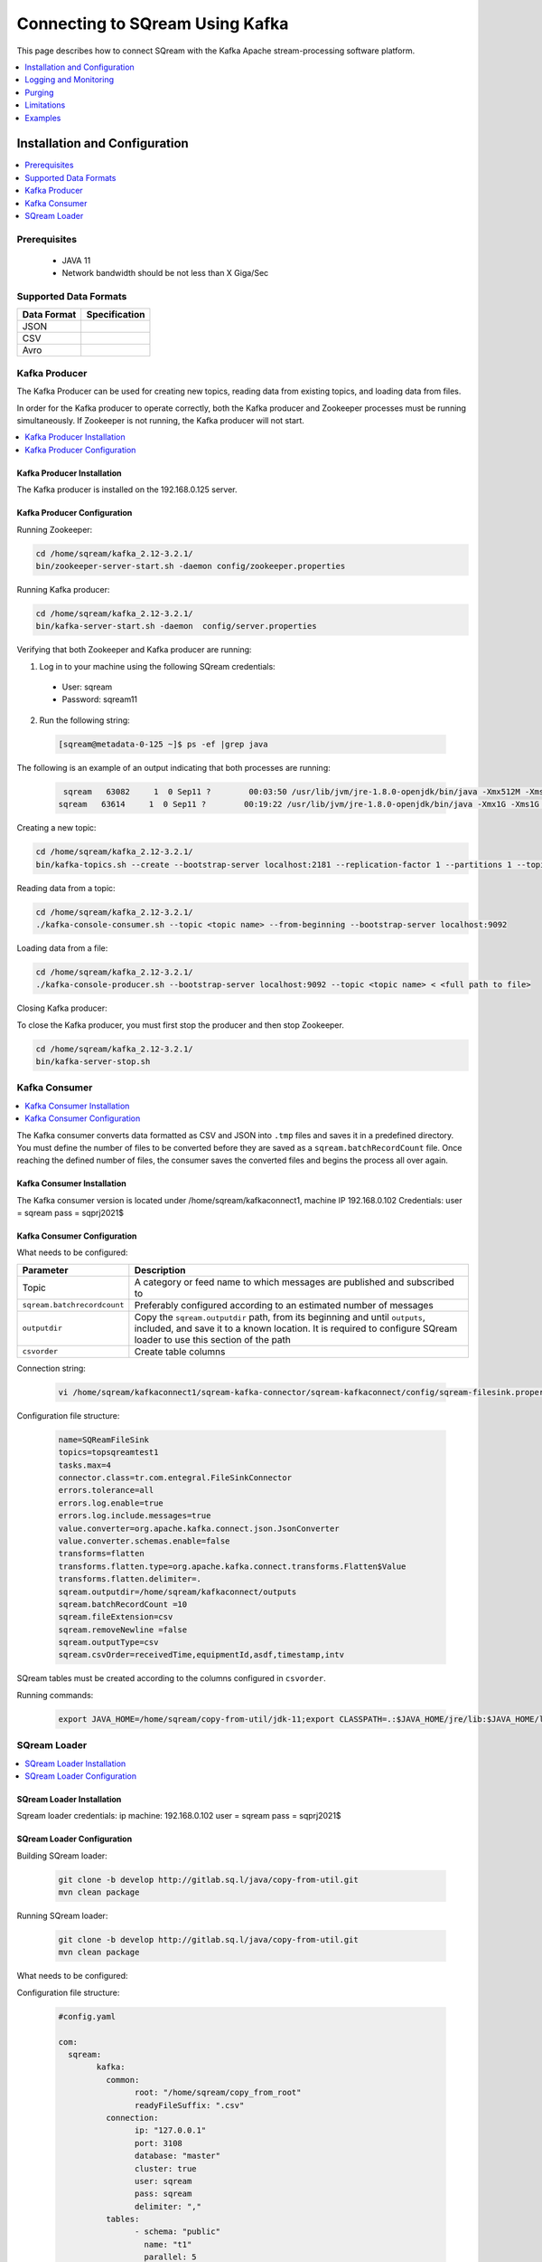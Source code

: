 .. _kafka:

*************************
Connecting to SQream Using Kafka
*************************

This page describes how to connect SQream with the Kafka Apache stream-processing software platform. 

.. contents:: 
   :local:
   :depth: 1


Installation and Configuration
=============

.. contents:: 
   :local:
   :depth: 1

Prerequisites
----------------
 * JAVA 11
 * Network bandwidth should be not less than X Giga/Sec
 
Supported Data Formats
----------------------

.. list-table:: 
   :widths: auto
   :header-rows: 1
   
   * - Data Format
     - Specification
   * - JSON
     -
   * - CSV
     - 
   * - Avro
     -

Kafka Producer
--------------

The Kafka Producer can be used for creating new topics, reading data from existing topics, and loading data from files.

In order for the Kafka producer to operate correctly, both the Kafka producer and Zookeeper processes must be running simultaneously. If Zookeeper is not running, the Kafka producer will not start.

.. contents:: 
   :local:
   :depth: 1

Kafka Producer Installation
~~~~~~~~~~~~~~~~~~~~~~~~~~~~

The Kafka producer is installed on the 192.168.0.125 server.

Kafka Producer Configuration
~~~~~~~~~~~~~~~~~~~~~~~~~~~~

Running Zookeeper:

.. code-block:: postgres

	cd /home/sqream/kafka_2.12-3.2.1/
	bin/zookeeper-server-start.sh -daemon config/zookeeper.properties
	
Running Kafka producer:	

.. code-block:: postgres

	cd /home/sqream/kafka_2.12-3.2.1/
	bin/kafka-server-start.sh -daemon  config/server.properties
	
Verifying that both Zookeeper and Kafka producer are running:

1. Log in to your machine using the following SQream credentials:

 * User: sqream
 * Password: sqream11
 
2. Run the following string:
 
 .. code-block:: postgres
 
	[sqream@metadata-0-125 ~]$ ps -ef |grep java
	
The following is an example of an output indicating that both processes are running:

 .. code-block:: postgres
 
	 sqream   63082     1  0 Sep11 ?        00:03:50 /usr/lib/jvm/jre-1.8.0-openjdk/bin/java -Xmx512M -Xms512M -server -XX:+UseG1GC -XX:MaxGCPauseMillis=20 -XX:InitiatingHeapOccupancyPercent=35 -XX:+ExplicitGCInvokesConcurrent -XX:MaxInlineLevel=15 -Djava.awt.headless=true -Xloggc:/home/sqream/kafka_2.12-3.2.1/bin/../logs/zookeeper-gc.log -verbose:gc -XX:+PrintGCDetails -XX:+PrintGCDateStamps -XX:+PrintGCTimeStamps -XX:+UseGCLogFileRotation -XX:NumberOfGCLogFiles=10 -XX:GCLogFileSize=100M -Dcom.sun.management.jmxremote -Dcom.sun.management.jmxremote.authenticate=false -Dcom.sun.management.jmxremote.ssl=false -Dkafka.logs.dir=/home/sqream/kafka_2.12-3.2.1/bin/../logs -Dlog4j.configuration=file:bin/../config/log4j.properties -cp /home/sqream/kafka_2.12-3.2.1/bin/../libs/activation-1.1.1.jar:/home/sqream/kafka_2.12-3.2.1/bin/../libs/aopalliance-repackaged-2.6.1.jar:/home/sqream/kafka_2.12-3.2.1/bin/../libs/argparse4j-0.7.0.jar:/home/sqream/kafka_2.12-3.2.1/bin/../libs/audience-annotations-0.5.0.jar:/home/sqream/kafka_2.12-3.2.1/bin/../libs/commons-cli-1.4.jar:/home/sqream/kafka_2.12-3.2.1/bin/../libs/commons-lang3-3.8.1.jar:/home/sqream/kafka_2.12-3.2.1/bin/../libs/connect-api-3.2.1.jar:/home/sqream/kafka_2.12-3.2.1/bin/../libs/connect-basic-auth-extension-3.2.1.jar:/home/sqream/kafka_2.12-3.2.1/bin/../libs/connect-json-3.2.1.jar:/home/sqream/kafka_2.12-3.2.1/bin/../libs/connect-mirror-3.2.1.jar:/home/sqream/kafka_2.12-3.2.1/bin/../libs/connect-mirror-client-3.2.1.jar:/home/sqream/kafka_2.12-3.2.1/bin/../libs/connect-runtime-3.2.1.jar:/home/sqream/kafka_2.12-3.2.1/bin/../libs/connect-transforms-3.2.1.jar:/home/sqream/kafka_2.12-3.2.1/bin/../libs/hk2-api-2.6.1.jar:/home/sqream/kafka_2.12-3.2.1/bin/../libs/hk2-locator-2.6.1.jar:/home/sqream/kafka_2.12-3.2.1/bin/../libs/hk2-utils-2.6.1.jar:/home/sqream/kafka_2.12-3.2.1/bin/../libs/jackson-annotations-2.12.6.jar:/home/sqream/kafka_2.12-3.2.1/bin/../libs/jackson-core-2.12.6.jar:/home/sqream/kafka_2.12-3.2.1/bin/../libs/jackson-databind-2.12.6.1.jar:/home/sqream/kafka_2.12-3.2.1/bin/../libs/jackson-dataformat-csv-2.12.6.jar:/home/sqream/kafka_2.12-3.2.1/bin/../libs/jackson-datatype-jdk8-2.12.6.jar:/home/sqream/kafka_2.12-3.2.1/bin/../libs/jackson-jaxrs-base-2.12.6.jar:/home/sqream/kafka_2.12-3.2.1/bin/../libs/jackson-jaxrs-json-provider-2.12.6.jar:/home/sqream/kafka_2.12-3.2.1/bin/../libs/jackson-module-jaxb-annotations-2.12.6.jar:/home/sqream/kafka_2.12-3.2.1/bin/../libs/jackson-module-scala_2.12-2.12.6.jar:/home/sqream/kafka_2.12-3.2.1/bin/../libs/jakarta.activation-api-1.2.1.jar:/home/sqream/kafka_2.12-3.2.1/bin/../libs/jakarta.annotation-api-1.3.5.jar:/home/sqream/kafka_2.12-3.2.1/bin/../libs/jakarta.inject-2.6.1.jar:/home/sqream/kafka_2.12-3.2.1/bin/../libs/jakarta.validation-api-2.0.2.jar:/home/sqream/kafka_2.12-3.2.1/bin/../libs/jakarta.ws.rs-api-2.1.6.jar:/home/sqream/kafka_2.12-3.2.1/bin/../libs/jakarta.xml.bind-api-2.3.2.jar:/home/sqream/kafka_2.12-3.2.1/bin/../libs/javassist-3.27.0-GA.jar:/home/sqream/kafka_2.12-3.2.1/bin/../libs/javax.servlet-api-3.1.0.jar:/home/sqream/kafka_2.12-3.2.1/bin/../libs/javax.ws.rs-api-2.1.1.jar:/home/sqream/kafka_2.12-3.2.1/bin/../libs/jaxb-api-2.3.0.jar:/home/sqream/kafka_2.12-3.2.1/bin/../libs/jersey-client-2.34.jar:/home/sqream/kafka_2.12-3.2.1/bin/../libs/jersey-common-2.34.jar:/home/sqream/kafka_2.12-3.2.1/bin/../libs/jersey-container-servlet-2.34.jar:/home/sqream/kafka_2.12-3.2.1/bin/../libs/jersey-container-servlet-core-2.34.jar:/home/sqream/kafka_2.12-3.2.1/bin/../libs/jersey-hk2-2.34.jar:/home/sqream/kafka_2.12-3.2.1/bin/../libs/jersey-server-2.34.jar:/home/sqream/kafka_2.12-3.2.1/bin/../libs/jetty-client-9.4.44.v20210927.jar:/home/sqream/kafka_2.12-3.2.1/bin/../libs/jetty-continuation-9.4.44.v20210927.jar:/home/sqream/kafka_2.12-3.2.1/bin/../libs/jetty-http-9.4.44.v20210927.jar:/home/sqream/kafka_2.12-3.2.1/bin/../libs/jetty-io-9.4.44.v20210927.jar:/home/sqream/kafka_2.12-3.2.1/bin/../libs/jetty-security-9.4.44.v20210927.jar:/home/sqream/kafka_2.12-3.2.1/bin/../libs/jetty-server-9.4.44.v20210927.jar:/home/sqream/kafka_2.12-3.2.1/bin/../libs/jetty-servlet-9.4.44.v20210927.jar:/home/sqream/kafka_2.12-3.2.1/bin/../libs/jetty-servlets-9.4.44.v20210927.jar:/home/sqream/kafka_2.12-3.2.1/bin/../libs/jetty-util-9.4.44.v20210927.jar:/home/sqream/kafka_2.12-3.2.1/bin/../libs/jetty-util-ajax-9.4.44.v20210927.jar:/home/sqream/kafka_2.12-3.2.1/bin/../libs/jline-3.21.0.jar:/home/sqream/kafka_2.12-3.2.1/bin/../libs/jopt-simple-5.0.4.jar:/home/sqream/kafka_2.12-3.2.1/bin/../libs/jose4j-0.7.9.jar:/home/sqream/kafka_2.12-3.2.1/bin/../libs/kafka_2.12-3.2.1.jar:/home/sqream/kafka_2.12-3.2.1/bin/../libs/kafka-clients-3.2.1.jar:/home/sqream/kafka_2.12-3.2.1/bin/../libs/kafka-log4j-appender-3.2.1.jar:/home/sqream/kafka_2.12-3.2.1/bin/../libs/kafka-metadata-3.2.1.jar:/home/sqream/kafka_2.12-3.2.1/bin/../libs/kafka-raft-3.2.1.jar:/home/sqream/kafka_2.12-3.2.1/bin/../libs/kafka-server-common-3.2.1.jar:/home/sqream/kafka_2.12-3.2.1/bin/../libs/kafka-shell-3.2.1.jar:/home/sqream/kafka_2.12-3.2.1/bin/../libs/kafka-storage-3.2.1.jar:/home/sqream/kafka_2.12-3.2.1/bin/../libs/kafka-storage-api-3.2.1.jar:/home/sqream/kafka_2.12-3.2.1/bin/../libs/kafka-streams-3.2.1.jar:/home/sqream/kafka_2.12-3.2.1/bin/../libs/kafka-streams-examples-3.2.1.jar:/home/sqream/kafka_2.12-3.2.1/bin/../libs/kafka-streams-scala_2.12-3.2.1.jar:/home/sqream/kafka_2.12-3.2.1/bin/../libs/kafka-streams-test-utils-3.2.1.jar:/home/sqream/kafka_2.12-3.2.1/bin/../libs/kafka-tools-3.2.1.jar:/home/sqream/kafka_2.12-3.2.1/bin/../libs/lz4-java-1.8.0.jar:/home/sqream/kafka_2.12-3.2.1/bin/../libs/maven-artifact-3.8.4.jar:/home/sqream/kafka_2.12-3.2.1/bin/../libs/metrics-core-2.2.0.jar:/home/sqream/kafka_2.12-3.2.1/bin/../libs/metrics-core-4.1.12.1.jar:/home/sqream/kafka_2.12-3.2.1/bin/../libs/netty-buffer-4.1.73.Final.jar:/home/sqream/kafka_2.12-3.2.1/bin/../libs/netty-codec-4.1.73.Final.jar:/home/sqream/kafka_2.12-3.2.1/bin/../libs/netty-common-4.1.73.Final.jar:/home/sqream/kafka_2.12-3.2.1/bin/../libs/netty-handler-4.1.73.Final.jar:/home/sqream/kafka_2.12-3.2.1/bin/../libs/netty-resolver-4.1.73.Final.jar:/home/sqream/kafka_2.12-3.2.1/bin/../libs/netty-tcnative-classes-2.0.46.Final.jar:/home/sqream/kafka_2.12-3.2.1/bin/../libs/netty-transport-4.1.73.Final.jar:/home/sqream/kafka_2.12-3.2.1/bin/../libs/netty-transport-classes-epoll-4.1.73.Final.jar:/home/sqream/kafka_2.12-3.2.1/bin/../libs/netty-transport-native-epoll-4.1.73.Final.jar:/home/sqream/kafka_2.12-3.2.1/bin/../libs/netty-transport-native-unix-common-4.1.73.Final.jar:/home/sqream/kafka_2.12-3.2.1/bin/../libs/osgi-resource-locator-1.0.3.jar:/home/sqream/kafka_2.12-3.2.1/bin/../libs/paranamer-2.8.jar:/home/sqream/kafka_2.12-3.2.1/bin/../libs/plexus-utils-3.3.0.jar:/home/sqream/kafka_2.12-3.2.1/bin/../libs/reflections-0.9.12.jar:/home/sqream/kafka_2.12-3.2.1/bin/../libs/reload4j-1.2.19.jar:/home/sqream/kafka_2.12-3.2.1/bin/../libs/rocksdbjni-6.29.4.1.jar:/home/sqream/kafka_2.12-3.2.1/bin/../libs/scala-collection-compat_2.12-2.6.0.jar:/home/sqream/kafka_2.12-3.2.1/bin/../libs/scala-java8-compat_2.12-1.0.2.jar:/home/sqream/kafka_2.12-3.2.1/bin/../libs/scala-library-2.12.15.jar:/home/sqream/kafka_2.12-3.2.1/bin/../libs/scala-logging_2.12-3.9.4.jar:/home/sqream/kafka_2.12-3.2.1/bin/../libs/scala-reflect-2.12.15.jar:/home/sqream/kafka_2.12-3.2.1/bin/../libs/slf4j-api-1.7.36.jar:/home/sqream/kafka_2.12-3.2.1/bin/../libs/slf4j-reload4j-1.7.36.jar:/home/sqream/kafka_2.12-3.2.1/bin/../libs/snappy-java-1.1.8.4.jar:/home/sqream/kafka_2.12-3.2.1/bin/../libs/trogdor-3.2.1.jar:/home/sqream/kafka_2.12-3.2.1/bin/../libs/zookeeper-3.6.3.jar:/home/sqream/kafka_2.12-3.2.1/bin/../libs/zookeeper-jute-3.6.3.jar:/home/sqream/kafka_2.12-3.2.1/bin/../libs/zstd-jni-1.5.2-1.jar org.apache.zookeeper.server.quorum.QuorumPeerMain config/zookeeper.properties
	sqream   63614     1  0 Sep11 ?        00:19:22 /usr/lib/jvm/jre-1.8.0-openjdk/bin/java -Xmx1G -Xms1G -server -XX:+UseG1GC -XX:MaxGCPauseMillis=20 -XX:InitiatingHeapOccupancyPercent=35 -XX:+ExplicitGCInvokesConcurrent -XX:MaxInlineLevel=15 -Djava.awt.headless=true -Xloggc:/home/sqream/kafka_2.12-3.2.1/bin/../logs/kafkaServer-gc.log -verbose:gc -XX:+PrintGCDetails -XX:+PrintGCDateStamps -XX:+PrintGCTimeStamps -XX:+UseGCLogFileRotation -XX:NumberOfGCLogFiles=10 -XX:GCLogFileSize=100M -Dcom.sun.management.jmxremote -Dcom.sun.management.jmxremote.authenticate=false -Dcom.sun.management.jmxremote.ssl=false -Dkafka.logs.dir=/home/sqream/kafka_2.12-3.2.1/bin/../logs -Dlog4j.configuration=file:bin/../config/log4j.properties -cp /home/sqream/kafka_2.12-3.2.1/bin/../libs/activation-1.1.1.jar:/home/sqream/kafka_2.12-3.2.1/bin/../libs/aopalliance-repackaged-2.6.1.jar:/home/sqream/kafka_2.12-3.2.1/bin/../libs/argparse4j-0.7.0.jar:/home/sqream/kafka_2.12-3.2.1/bin/../libs/audience-annotations-0.5.0.jar:/home/sqream/kafka_2.12-3.2.1/bin/../libs/commons-cli-1.4.jar:/home/sqream/kafka_2.12-3.2.1/bin/../libs/commons-lang3-3.8.1.jar:/home/sqream/kafka_2.12-3.2.1/bin/../libs/connect-api-3.2.1.jar:/home/sqream/kafka_2.12-3.2.1/bin/../libs/connect-basic-auth-extension-3.2.1.jar:/home/sqream/kafka_2.12-3.2.1/bin/../libs/connect-json-3.2.1.jar:/home/sqream/kafka_2.12-3.2.1/bin/../libs/connect-mirror-3.2.1.jar:/home/sqream/kafka_2.12-3.2.1/bin/../libs/connect-mirror-client-3.2.1.jar:/home/sqream/kafka_2.12-3.2.1/bin/../libs/connect-runtime-3.2.1.jar:/home/sqream/kafka_2.12-3.2.1/bin/../libs/connect-transforms-3.2.1.jar:/home/sqream/kafka_2.12-3.2.1/bin/../libs/hk2-api-2.6.1.jar:/home/sqream/kafka_2.12-3.2.1/bin/../libs/hk2-locator-2.6.1.jar:/home/sqream/kafka_2.12-3.2.1/bin/../libs/hk2-utils-2.6.1.jar:/home/sqream/kafka_2.12-3.2.1/bin/../libs/jackson-annotations-2.12.6.jar:/home/sqream/kafka_2.12-3.2.1/bin/../libs/jackson-core-2.12.6.jar:/home/sqream/kafka_2.12-3.2.1/bin/../libs/jackson-databind-2.12.6.1.jar:/home/sqream/kafka_2.12-3.2.1/bin/../libs/jackson-dataformat-csv-2.12.6.jar:/home/sqream/kafka_2.12-3.2.1/bin/../libs/jackson-datatype-jdk8-2.12.6.jar:/home/sqream/kafka_2.12-3.2.1/bin/../libs/jackson-jaxrs-base-2.12.6.jar:/home/sqream/kafka_2.12-3.2.1/bin/../libs/jackson-jaxrs-json-provider-2.12.6.jar:/home/sqream/kafka_2.12-3.2.1/bin/../libs/jackson-module-jaxb-annotations-2.12.6.jar:/home/sqream/kafka_2.12-3.2.1/bin/../libs/jackson-module-scala_2.12-2.12.6.jar:/home/sqream/kafka_2.12-3.2.1/bin/../libs/jakarta.activation-api-1.2.1.jar:/home/sqream/kafka_2.12-3.2.1/bin/../libs/jakarta.annotation-api-1.3.5.jar:/home/sqream/kafka_2.12-3.2.1/bin/../libs/jakarta.inject-2.6.1.jar:/home/sqream/kafka_2.12-3.2.1/bin/../libs/jakarta.validation-api-2.0.2.jar:/home/sqream/kafka_2.12-3.2.1/bin/../libs/jakarta.ws.rs-api-2.1.6.jar:/home/sqream/kafka_2.12-3.2.1/bin/../libs/jakarta.xml.bind-api-2.3.2.jar:/home/sqream/kafka_2.12-3.2.1/bin/../libs/javassist-3.27.0-GA.jar:/home/sqream/kafka_2.12-3.2.1/bin/../libs/javax.servlet-api-3.1.0.jar:/home/sqream/kafka_2.12-3.2.1/bin/../libs/javax.ws.rs-api-2.1.1.jar:/home/sqream/kafka_2.12-3.2.1/bin/../libs/jaxb-api-2.3.0.jar:/home/sqream/kafka_2.12-3.2.1/bin/../libs/jersey-client-2.34.jar:/home/sqream/kafka_2.12-3.2.1/bin/../libs/jersey-common-2.34.jar:/home/sqream/kafka_2.12-3.2.1/bin/../libs/jersey-container-servlet-2.34.jar:/home/sqream/kafka_2.12-3.2.1/bin/../libs/jersey-container-servlet-core-2.34.jar:/home/sqream/kafka_2.12-3.2.1/bin/../libs/jersey-hk2-2.34.jar:/home/sqream/kafka_2.12-3.2.1/bin/../libs/jersey-server-2.34.jar:/home/sqream/kafka_2.12-3.2.1/bin/../libs/jetty-client-9.4.44.v20210927.jar:/home/sqream/kafka_2.12-3.2.1/bin/../libs/jetty-continuation-9.4.44.v20210927.jar:/home/sqream/kafka_2.12-3.2.1/bin/../libs/jetty-http-9.4.44.v20210927.jar:/home/sqream/kafka_2.12-3.2.1/bin/../libs/jetty-io-9.4.44.v20210927.jar:/home/sqream/kafka_2.12-3.2.1/bin/../libs/jetty-security-9.4.44.v20210927.jar:/home/sqream/kafka_2.12-3.2.1/bin/../libs/jetty-server-9.4.44.v20210927.jar:/home/sqream/kafka_2.12-3.2.1/bin/../libs/jetty-servlet-9.4.44.v20210927.jar:/home/sqream/kafka_2.12-3.2.1/bin/../libs/jetty-servlets-9.4.44.v20210927.jar:/home/sqream/kafka_2.12-3.2.1/bin/../libs/jetty-util-9.4.44.v20210927.jar:/home/sqream/kafka_2.12-3.2.1/bin/../libs/jetty-util-ajax-9.4.44.v20210927.jar:/home/sqream/kafka_2.12-3.2.1/bin/../libs/jline-3.21.0.jar:/home/sqream/kafka_2.12-3.2.1/bin/../libs/jopt-simple-5.0.4.jar:/home/sqream/kafka_2.12-3.2.1/bin/../libs/jose4j-0.7.9.jar:/home/sqream/kafka_2.12-3.2.1/bin/../libs/kafka_2.12-3.2.1.jar:/home/sqream/kafka_2.12-3.2.1/bin/../libs/kafka-clients-3.2.1.jar:/home/sqream/kafka_2.12-3.2.1/bin/../libs/kafka-log4j-appender-3.2.1.jar:/home/sqream/kafka_2.12-3.2.1/bin/../libs/kafka-metadata-3.2.1.jar:/home/sqream/kafka_2.12-3.2.1/bin/../libs/kafka-raft-3.2.1.jar:/home/sqream/kafka_2.12-3.2.1/bin/../libs/kafka-server-common-3.2.1.jar:/home/sqream/kafka_2.12-3.2.1/bin/../libs/kafka-shell-3.2.1.jar:/home/sqream/kafka_2.12-3.2.1/bin/../libs/kafka-storage-3.2.1.jar:/home/sqream/kafka_2.12-3.2.1/bin/../libs/kafka-storage-api-3.2.1.jar:/home/sqream/kafka_2.12-3.2.1/bin/../libs/kafka-streams-3.2.1.jar:/home/sqream/kafka_2.12-3.2.1/bin/../libs/kafka-streams-examples-3.2.1.jar:/home/sqream/kafka_2.12-3.2.1/bin/../libs/kafka-streams-scala_2.12-3.2.1.jar:/home/sqream/kafka_2.12-3.2.1/bin/../libs/kafka-streams-test-utils-3.2.1.jar:/home/sqream/kafka_2.12-3.2.1/bin/../libs/kafka-tools-3.2.1.jar:/home/sqream/kafka_2.12-3.2.1/bin/../libs/lz4-java-1.8.0.jar:/home/sqream/kafka_2.12-3.2.1/bin/../libs/maven-artifact-3.8.4.jar:/home/sqream/kafka_2.12-3.2.1/bin/../libs/metrics-core-2.2.0.jar:/home/sqream/kafka_2.12-3.2.1/bin/../libs/metrics-core-4.1.12.1.jar:/home/sqream/kafka_2.12-3.2.1/bin/../libs/netty-buffer-4.1.73.Final.jar:/home/sqream/kafka_2.12-3.2.1/bin/../libs/netty-codec-4.1.73.Final.jar:/home/sqream/kafka_2.12-3.2.1/bin/../libs/netty-common-4.1.73.Final.jar:/home/sqream/kafka_2.12-3.2.1/bin/../libs/netty-handler-4.1.73.Final.jar:/home/sqream/kafka_2.12-3.2.1/bin/../libs/netty-resolver-4.1.73.Final.jar:/home/sqream/kafka_2.12-3.2.1/bin/../libs/netty-tcnative-classes-2.0.46.Final.jar:/home/sqream/kafka_2.12-3.2.1/bin/../libs/netty-transport-4.1.73.Final.jar:/home/sqream/kafka_2.12-3.2.1/bin/../libs/netty-transport-classes-epoll-4.1.73.Final.jar:/home/sqream/kafka_2.12-3.2.1/bin/../libs/netty-transport-native-epoll-4.1.73.Final.jar:/home/sqream/kafka_2.12-3.2.1/bin/../libs/netty-transport-native-unix-common-4.1.73.Final.jar:/home/sqream/kafka_2.12-3.2.1/bin/../libs/osgi-resource-locator-1.0.3.jar:/home/sqream/kafka_2.12-3.2.1/bin/../libs/paranamer-2.8.jar:/home/sqream/kafka_2.12-3.2.1/bin/../libs/plexus-utils-3.3.0.jar:/home/sqream/kafka_2.12-3.2.1/bin/../libs/reflections-0.9.12.jar:/home/sqream/kafka_2.12-3.2.1/bin/../libs/reload4j-1.2.19.jar:/home/sqream/kafka_2.12-3.2.1/bin/../libs/rocksdbjni-6.29.4.1.jar:/home/sqream/kafka_2.12-3.2.1/bin/../libs/scala-collection-compat_2.12-2.6.0.jar:/home/sqream/kafka_2.12-3.2.1/bin/../libs/scala-java8-compat_2.12-1.0.2.jar:/home/sqream/kafka_2.12-3.2.1/bin/../libs/scala-library-2.12.15.jar:/home/sqream/kafka_2.12-3.2.1/bin/../libs/scala-logging_2.12-3.9.4.jar:/home/sqream/kafka_2.12-3.2.1/bin/../libs/scala-reflect-2.12.15.jar:/home/sqream/kafka_2.12-3.2.1/bin/../libs/slf4j-api-1.7.36.jar:/home/sqream/kafka_2.12-3.2.1/bin/../libs/slf4j-reload4j-1.7.36.jar:/home/sqream/kafka_2.12-3.2.1/bin/../libs/snappy-java-1.1.8.4.jar:/home/sqream/kafka_2.12-3.2.1/bin/../libs/trogdor-3.2.1.jar:/home/sqream/kafka_2.12-3.2.1/bin/../libs/zookeeper-3.6.3.jar:/home/sqream/kafka_2.12-3.2.1/bin/../libs/zookeeper-jute-3.6.3.jar:/home/sqream/kafka_2.12-3.2.1/bin/../libs/zstd-jni-1.5.2-1.jar kafka.Kafka config/server.properties
	
Creating a new topic:

.. code-block:: postgres

	cd /home/sqream/kafka_2.12-3.2.1/
	bin/kafka-topics.sh --create --bootstrap-server localhost:2181 --replication-factor 1 --partitions 1 --topic <topic name>
	
Reading data from a topic:

.. code-block:: postgres

	cd /home/sqream/kafka_2.12-3.2.1/
	./kafka-console-consumer.sh --topic <topic name> --from-beginning --bootstrap-server localhost:9092
	
Loading data from a file:

.. code-block:: postgres

	cd /home/sqream/kafka_2.12-3.2.1/
	./kafka-console-producer.sh --bootstrap-server localhost:9092 --topic <topic name> < <full path to file>

Closing Kafka producer: 

To close the Kafka producer, you must first stop the producer and then stop Zookeeper.

.. code-block:: postgres

	cd /home/sqream/kafka_2.12-3.2.1/
	bin/kafka-server-stop.sh

Kafka Consumer
---------------

.. contents:: 
   :local:
   :depth: 1

The Kafka consumer converts data formatted as CSV and JSON into ``.tmp`` files and saves it in a predefined directory. 
You must define the number of files to be converted before they are saved as a ``sqream.batchRecordCount`` file. Once reaching the defined number of files, the consumer saves the converted files and begins the process all over again.

Kafka Consumer Installation
~~~~~~~~~~~~~~~~~~~~~~~~~~~

The Kafka consumer version is located under /home/sqream/kafkaconnect1, machine IP 192.168.0.102
Credentials:
user = sqream
pass = sqprj2021$

Kafka Consumer Configuration
~~~~~~~~~~~~~~~~~~~~~~~~~~~~

What needs to be configured:

.. list-table:: 
   :widths: auto
   :header-rows: 1
   
   * - Parameter
     - Description
   * - Topic
     - A category or feed name to which messages are published and subscribed to
   * - ``sqream.batchrecordcount``
     - Preferably configured according to an estimated number of messages
   * - ``outputdir``
     - Copy the ``sqream.outputdir`` path, from its beginning and until ``outputs``, included, and save it to a known location. It is required to configure SQream loader to use this section of the path
   * - ``csvorder``
     - Create table columns


Connection string:

 .. code-block:: postgres
 
	vi /home/sqream/kafkaconnect1/sqream-kafka-connector/sqream-kafkaconnect/config/sqream-filesink.properties
	
Configuration file structure:

 .. code-block:: postgres

	name=SQReamFileSink
	topics=topsqreamtest1
	tasks.max=4
	connector.class=tr.com.entegral.FileSinkConnector
	errors.tolerance=all
	errors.log.enable=true
	errors.log.include.messages=true
	value.converter=org.apache.kafka.connect.json.JsonConverter
	value.converter.schemas.enable=false
	transforms=flatten
	transforms.flatten.type=org.apache.kafka.connect.transforms.Flatten$Value
	transforms.flatten.delimiter=.
	sqream.outputdir=/home/sqream/kafkaconnect/outputs
	sqream.batchRecordCount =10
	sqream.fileExtension=csv
	sqream.removeNewline =false
	sqream.outputType=csv
	sqream.csvOrder=receivedTime,equipmentId,asdf,timestamp,intv
 
SQream tables must be created according to the columns configured in ``csvorder``.

Running commands:

 .. code-block:: postgres
 
	export JAVA_HOME=/home/sqream/copy-from-util/jdk-11;export CLASSPATH=.:$JAVA_HOME/jre/lib:$JAVA_HOME/lib:$JAVA_HOME/lib/tools.jar;cd /home/sqream/kafkaconnect1/kafka/bin/ && ./connect-standalone.sh /home/sqream/kafkaconnect1/sqream-kafka-connector/sqream-kafkaconnect/config/connect-standalone.properties  /home/sqream/kafkaconnect1/sqream-kafka-connector/sqream-kafkaconnect/config/sqream-filesink.properties &




SQream Loader
-------------

.. contents:: 
   :local:
   :depth: 1

SQream Loader Installation
~~~~~~~~~~~~~~~~~~~~~~~~~~

Sqream loader credentials:
ip machine: 192.168.0.102
user = sqream
pass = sqprj2021$

SQream Loader Configuration 
~~~~~~~~~~~~~~~~~~~~~~~~~~~

Building SQream loader:

 .. code-block:: postgres
 
	git clone -b develop http://gitlab.sq.l/java/copy-from-util.git
	mvn clean package


Running SQream loader:

 .. code-block:: postgres

	git clone -b develop http://gitlab.sq.l/java/copy-from-util.git
	mvn clean package

What needs to be configured:

.. list-table:: 
   :widths: auto
   :header-rows: 1
   
   * - Parameter
     - Description
   * - ``root``
     – paste copied path to root
   * - ``schema``
     -
   * - ``name``
     -    


Configuration file structure:

 .. code-block:: postgres

	#config.yaml

	com:
	  sqream:
		kafka:
		  common:
			root: "/home/sqream/copy_from_root"
			readyFileSuffix: ".csv"
		  connection:
			ip: "127.0.0.1"
			port: 3108
			database: "master"
			cluster: true
			user: sqream
			pass: sqream
			delimiter: ","
		  tables:
			- schema: "public"
			  name: "t1"
			  parallel: 5
			- schema: "public"
			  name: "t2"
			  parallel: 3
			- schema: "public"
			  name: "t3"
			  parallel: 1




Running commands:

 .. code-block:: postgres
 
	/home/sqream/copy-from-util/jdk-11/bin/java -jar /home/sqream/copy-from-util/copy-from-util/target/copy-from-util-0.0.1-SNAPSHOT.jar --spring.config.additional-location=/home/sqream/copy-from-util/config.yaml &

Logging and Monitoring
========================

The following log files are created:
 * JAVA application fails (consumer or loader?)
 * Files cannot be saved to folder due to
Either
 * Folder permission issue
Or
 * SQream loader folder is not the same as Kenan folder 
 
Purging
=======
Ingested files are automatically zipped and archived for 60 days.  

Limitations
===========

Latency
Retention

Examples
=========
